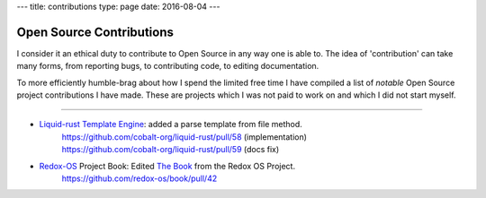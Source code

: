 ---
title: contributions
type: page
date: 2016-08-04
---

Open Source Contributions
=========================

I consider it an ethical duty to contribute to Open Source in any way one is
able to.  The idea of 'contribution' can take many forms, from reporting bugs,
to contributing code, to editing documentation.

To more efficiently humble-brag about how I spend the limited free time I have
compiled a list of *notable* Open Source project contributions I have made.
These are projects which I was not paid to work on and which I did not start
myself.

----

- `Liquid-rust Template Engine`_: added a parse template from file method.
    | https://github.com/cobalt-org/liquid-rust/pull/58 (implementation)
    | https://github.com/cobalt-org/liquid-rust/pull/59 (docs fix)

- `Redox-OS`_ Project Book: Edited `The Book`_ from the Redox OS Project.
    | https://github.com/redox-os/book/pull/42

.. _Liquid-Rust template Engine: https://github.com/cobalt-org/liquid-rust/
.. _Redox-OS: https://www.redox-os.org/
.. _The Book: https://github.com/redox-os/book/
